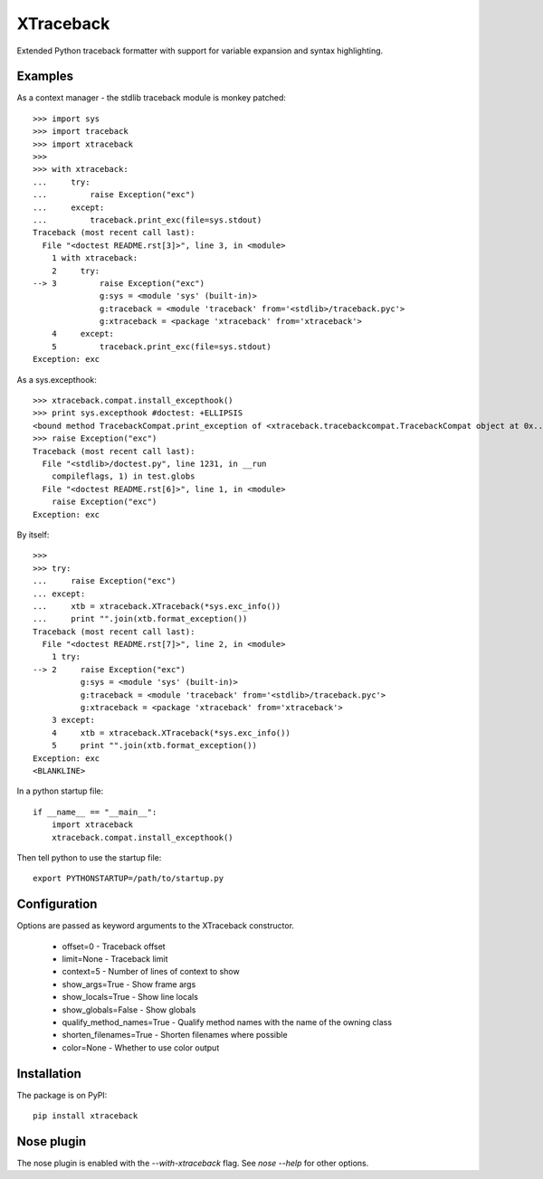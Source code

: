 XTraceback
==========

Extended Python traceback formatter with support for variable expansion and
syntax highlighting.

Examples
--------
    
As a context manager - the stdlib traceback module is monkey patched::

    >>> import sys
    >>> import traceback
    >>> import xtraceback
    >>> 
    >>> with xtraceback:
    ...     try:
    ...         raise Exception("exc")
    ...     except:
    ...         traceback.print_exc(file=sys.stdout)
    Traceback (most recent call last):
      File "<doctest README.rst[3]>", line 3, in <module>
        1 with xtraceback:
        2     try:
    --> 3         raise Exception("exc")
                  g:sys = <module 'sys' (built-in)>
                  g:traceback = <module 'traceback' from='<stdlib>/traceback.pyc'>
                  g:xtraceback = <package 'xtraceback' from='xtraceback'>
        4     except:
        5         traceback.print_exc(file=sys.stdout)
    Exception: exc

As a sys.excepthook::

    >>> xtraceback.compat.install_excepthook()
    >>> print sys.excepthook #doctest: +ELLIPSIS
    <bound method TracebackCompat.print_exception of <xtraceback.tracebackcompat.TracebackCompat object at 0x...>>
    >>> raise Exception("exc")
    Traceback (most recent call last):
      File "<stdlib>/doctest.py", line 1231, in __run
        compileflags, 1) in test.globs
      File "<doctest README.rst[6]>", line 1, in <module>
        raise Exception("exc")
    Exception: exc
    
By itself::

    >>> 
    >>> try:
    ...     raise Exception("exc")
    ... except:
    ...     xtb = xtraceback.XTraceback(*sys.exc_info())
    ...     print "".join(xtb.format_exception())
    Traceback (most recent call last):
      File "<doctest README.rst[7]>", line 2, in <module>
        1 try:
    --> 2     raise Exception("exc")
              g:sys = <module 'sys' (built-in)>
              g:traceback = <module 'traceback' from='<stdlib>/traceback.pyc'>
              g:xtraceback = <package 'xtraceback' from='xtraceback'>
        3 except:
        4     xtb = xtraceback.XTraceback(*sys.exc_info())
        5     print "".join(xtb.format_exception())
    Exception: exc
    <BLANKLINE>
    
In a python startup file::

    if __name__ == "__main__":
        import xtraceback
        xtraceback.compat.install_excepthook()
    
Then tell python to use the startup file::

    export PYTHONSTARTUP=/path/to/startup.py

Configuration
-------------

Options are passed as keyword arguments to the XTraceback constructor.
 
 - offset=0 - Traceback offset
 - limit=None - Traceback limit  
 - context=5 - Number of lines of context to show 
 - show_args=True - Show frame args
 - show_locals=True - Show line locals
 - show_globals=False - Show globals
 - qualify_method_names=True - Qualify method names with the name of the owning class
 - shorten_filenames=True - Shorten filenames where possible
 - color=None - Whether to use color output
 
Installation
------------

The package is on PyPI::
    
    pip install xtraceback

Nose plugin
-----------

The nose plugin is enabled with the `--with-xtraceback` flag. See `nose --help`
for other options.
